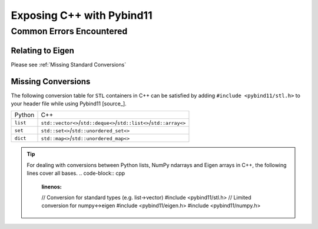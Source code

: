 **************************
Exposing C++ with Pybind11
**************************

Common Errors Encountered
#########################

Relating to Eigen
-----------------

.. code-block:: base
    :linenos:

    python: /home/ggarrett/miniconda3/envs/tudat-env/include/eigen3/Eigen/src/Core/DenseStorage.h:109: Eigen::internal::plain_array<T, Size, MatrixOrArrayOptions, 16>::plain_array() [with T = double; int Size = 6; int MatrixOrArrayOptions = 0]: Assertion `(internal::UIntPtr(eigen_unaligned_array_assert_workaround_gcc47(array)) & (15)) == 0 && "this assertion is explained here: " "http://eigen.tuxfamily.org/dox-devel/group__TopicUnalignedArrayAssert.html" " **** READ THIS WEB PAGE !!! ****"' failed.

Please see :ref:`Missing Standard Conversions`

Missing Conversions
-------------------

The following conversion table for ``STL`` containers in C++ can be satisfied
by adding ``#include <pybind11/stl.h>`` to your header file while using
Pybind11 [source_].

+----------+---------------------------------------------------------------------+
| Python   |                                 C++                                 |
+----------+---------------------------------------------------------------------+
| ``list`` | ``std::vector<>``/``std::deque<>``/``std::list<>``/``std::array<>`` |
+----------+---------------------------------------------------------------------+
| ``set``  |               ``std::set<>``/``std::unordered_set<>``               |
+----------+---------------------------------------------------------------------+
| ``dict`` |               ``std::map<>``/``std::unordered_map<>``               |
+----------+---------------------------------------------------------------------+

.. tip::
    For dealing with conversions between Python lists, NumPy ndarrays and Eigen
    arrays in C++, the following lines cover all bases.
    .. code-block:: cpp
        :linenos:

        // Conversion for standard types (e.g. list->vector)
        #include <pybind11/stl.h>
        // Limited conversion for numpy<->eigen
        #include <pybind11/eigen.h>
        #include <pybind11/numpy.h>



